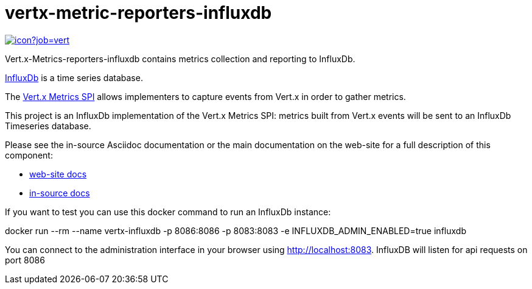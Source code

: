 = vertx-metric-reporters-influxdb
:source-language: java

image::https://vertx.ci.cloudbees.com/buildStatus/icon?job=vert.x3-hawkular-metrics[link=https://vertx.ci.cloudbees.com/job/vert.x3-hawkular-metrics/]

Vert.x-Metrics-reporters-influxdb contains metrics collection and reporting to InfluxDb.

http://www.influxdb.org[InfluxDb] is a time series database.

The http://vertx.io/docs/vertx-core/java/index.html#_metrics_spi[Vert.x Metrics SPI] allows implementers to
capture events from Vert.x in order to gather metrics.

This project is an InfluxDb implementation of the Vert.x Metrics SPI: metrics built from Vert.x events will be sent to
an InfluxDb Timeseries database.

Please see the in-source Asciidoc documentation or the main documentation on the web-site for a full description
of this component:

* link:http://vertx.io/docs/vertx-hawkular-metrics/java/[web-site docs]
* link:src/main/asciidoc/java/index.adoc[in-source docs]

If you want to test you can use this docker command to run an InfluxDb instance:

docker run --rm --name vertx-influxdb -p 8086:8086 -p 8083:8083 -e INFLUXDB_ADMIN_ENABLED=true influxdb

You can connect to the administration interface in your browser using http://localhost:8083. 
InfluxDB will listen for api requests on port 8086 